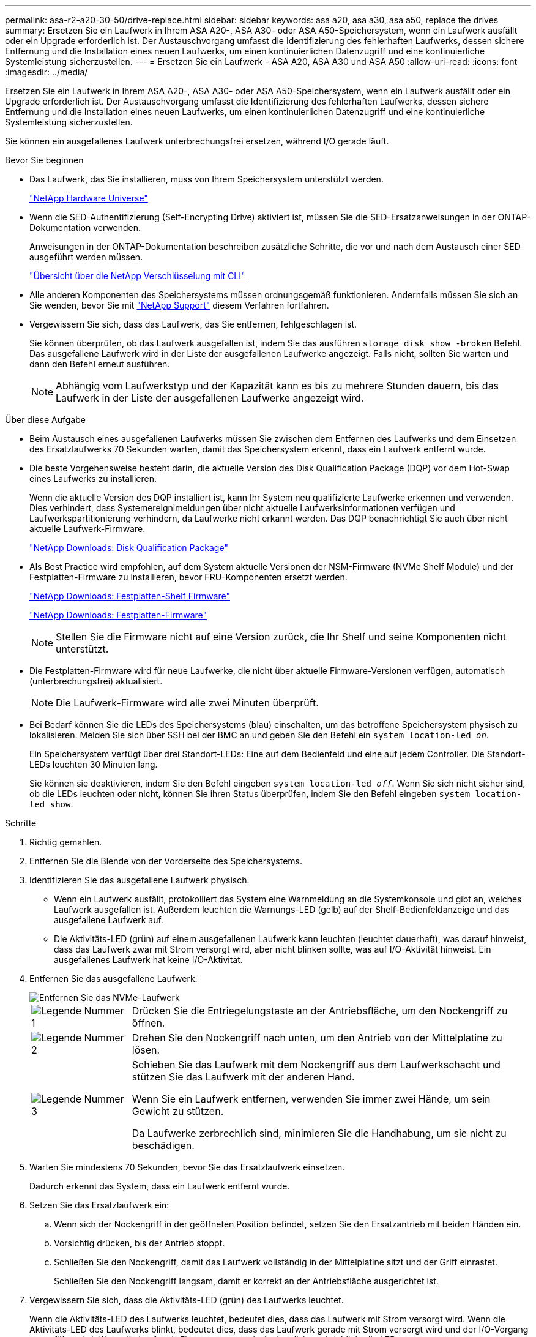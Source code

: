---
permalink: asa-r2-a20-30-50/drive-replace.html 
sidebar: sidebar 
keywords: asa a20, asa a30, asa a50, replace the drives 
summary: Ersetzen Sie ein Laufwerk in Ihrem ASA A20-, ASA A30- oder ASA A50-Speichersystem, wenn ein Laufwerk ausfällt oder ein Upgrade erforderlich ist.  Der Austauschvorgang umfasst die Identifizierung des fehlerhaften Laufwerks, dessen sichere Entfernung und die Installation eines neuen Laufwerks, um einen kontinuierlichen Datenzugriff und eine kontinuierliche Systemleistung sicherzustellen. 
---
= Ersetzen Sie ein Laufwerk - ASA A20, ASA A30 und ASA A50
:allow-uri-read: 
:icons: font
:imagesdir: ../media/


[role="lead"]
Ersetzen Sie ein Laufwerk in Ihrem ASA A20-, ASA A30- oder ASA A50-Speichersystem, wenn ein Laufwerk ausfällt oder ein Upgrade erforderlich ist.  Der Austauschvorgang umfasst die Identifizierung des fehlerhaften Laufwerks, dessen sichere Entfernung und die Installation eines neuen Laufwerks, um einen kontinuierlichen Datenzugriff und eine kontinuierliche Systemleistung sicherzustellen.

Sie können ein ausgefallenes Laufwerk unterbrechungsfrei ersetzen, während I/O gerade läuft.

.Bevor Sie beginnen
* Das Laufwerk, das Sie installieren, muss von Ihrem Speichersystem unterstützt werden.
+
https://hwu.netapp.com["NetApp Hardware Universe"^]

* Wenn die SED-Authentifizierung (Self-Encrypting Drive) aktiviert ist, müssen Sie die SED-Ersatzanweisungen in der ONTAP-Dokumentation verwenden.
+
Anweisungen in der ONTAP-Dokumentation beschreiben zusätzliche Schritte, die vor und nach dem Austausch einer SED ausgeführt werden müssen.

+
https://docs.netapp.com/us-en/ontap/encryption-at-rest/index.html["Übersicht über die NetApp Verschlüsselung mit CLI"^]

* Alle anderen Komponenten des Speichersystems müssen ordnungsgemäß funktionieren. Andernfalls müssen Sie sich an Sie wenden, bevor Sie mit https://mysupport.netapp.com/site/global/dashboard["NetApp Support"] diesem Verfahren fortfahren.
* Vergewissern Sie sich, dass das Laufwerk, das Sie entfernen, fehlgeschlagen ist.
+
Sie können überprüfen, ob das Laufwerk ausgefallen ist, indem Sie das ausführen `storage disk show -broken` Befehl. Das ausgefallene Laufwerk wird in der Liste der ausgefallenen Laufwerke angezeigt. Falls nicht, sollten Sie warten und dann den Befehl erneut ausführen.

+

NOTE: Abhängig vom Laufwerkstyp und der Kapazität kann es bis zu mehrere Stunden dauern, bis das Laufwerk in der Liste der ausgefallenen Laufwerke angezeigt wird.



.Über diese Aufgabe
* Beim Austausch eines ausgefallenen Laufwerks müssen Sie zwischen dem Entfernen des Laufwerks und dem Einsetzen des Ersatzlaufwerks 70 Sekunden warten, damit das Speichersystem erkennt, dass ein Laufwerk entfernt wurde.
* Die beste Vorgehensweise besteht darin, die aktuelle Version des Disk Qualification Package (DQP) vor dem Hot-Swap eines Laufwerks zu installieren.
+
Wenn die aktuelle Version des DQP installiert ist, kann Ihr System neu qualifizierte Laufwerke erkennen und verwenden. Dies verhindert, dass Systemereignimeldungen über nicht aktuelle Laufwerksinformationen verfügen und Laufwerkspartitionierung verhindern, da Laufwerke nicht erkannt werden. Das DQP benachrichtigt Sie auch über nicht aktuelle Laufwerk-Firmware.

+
https://mysupport.netapp.com/site/downloads/firmware/disk-drive-firmware/download/DISKQUAL/ALL/qual_devices.zip["NetApp Downloads: Disk Qualification Package"^]

* Als Best Practice wird empfohlen, auf dem System aktuelle Versionen der NSM-Firmware (NVMe Shelf Module) und der Festplatten-Firmware zu installieren, bevor FRU-Komponenten ersetzt werden.
+
https://mysupport.netapp.com/site/downloads/firmware/disk-shelf-firmware["NetApp Downloads: Festplatten-Shelf Firmware"^]

+
https://mysupport.netapp.com/site/downloads/firmware/disk-drive-firmware["NetApp Downloads: Festplatten-Firmware"^]

+
[NOTE]
====
Stellen Sie die Firmware nicht auf eine Version zurück, die Ihr Shelf und seine Komponenten nicht unterstützt.

====
* Die Festplatten-Firmware wird für neue Laufwerke, die nicht über aktuelle Firmware-Versionen verfügen, automatisch (unterbrechungsfrei) aktualisiert.
+

NOTE: Die Laufwerk-Firmware wird alle zwei Minuten überprüft.

* Bei Bedarf können Sie die LEDs des Speichersystems (blau) einschalten, um das betroffene Speichersystem physisch zu lokalisieren. Melden Sie sich über SSH bei der BMC an und geben Sie den Befehl ein `system location-led _on_`.
+
Ein Speichersystem verfügt über drei Standort-LEDs: Eine auf dem Bedienfeld und eine auf jedem Controller. Die Standort-LEDs leuchten 30 Minuten lang.

+
Sie können sie deaktivieren, indem Sie den Befehl eingeben `system location-led _off_`. Wenn Sie sich nicht sicher sind, ob die LEDs leuchten oder nicht, können Sie ihren Status überprüfen, indem Sie den Befehl eingeben `system location-led show`.



.Schritte
. Richtig gemahlen.
. Entfernen Sie die Blende von der Vorderseite des Speichersystems.
. Identifizieren Sie das ausgefallene Laufwerk physisch.
+
** Wenn ein Laufwerk ausfällt, protokolliert das System eine Warnmeldung an die Systemkonsole und gibt an, welches Laufwerk ausgefallen ist. Außerdem leuchten die Warnungs-LED (gelb) auf der Shelf-Bedienfeldanzeige und das ausgefallene Laufwerk auf.
** Die Aktivitäts-LED (grün) auf einem ausgefallenen Laufwerk kann leuchten (leuchtet dauerhaft), was darauf hinweist, dass das Laufwerk zwar mit Strom versorgt wird, aber nicht blinken sollte, was auf I/O-Aktivität hinweist. Ein ausgefallenes Laufwerk hat keine I/O-Aktivität.


. Entfernen Sie das ausgefallene Laufwerk:
+
image::../media/drw_nvme_drive_replace_ieops-1904.svg[Entfernen Sie das NVMe-Laufwerk]

+
[cols="1,4"]
|===


 a| 
image::../media/icon_round_1.png[Legende Nummer 1]
 a| 
Drücken Sie die Entriegelungstaste an der Antriebsfläche, um den Nockengriff zu öffnen.



 a| 
image::../media/icon_round_2.png[Legende Nummer 2]
 a| 
Drehen Sie den Nockengriff nach unten, um den Antrieb von der Mittelplatine zu lösen.



 a| 
image::../media/icon_round_3.png[Legende Nummer 3]
 a| 
Schieben Sie das Laufwerk mit dem Nockengriff aus dem Laufwerkschacht und stützen Sie das Laufwerk mit der anderen Hand.

Wenn Sie ein Laufwerk entfernen, verwenden Sie immer zwei Hände, um sein Gewicht zu stützen.

Da Laufwerke zerbrechlich sind, minimieren Sie die Handhabung, um sie nicht zu beschädigen.

|===
. Warten Sie mindestens 70 Sekunden, bevor Sie das Ersatzlaufwerk einsetzen.
+
Dadurch erkennt das System, dass ein Laufwerk entfernt wurde.

. Setzen Sie das Ersatzlaufwerk ein:
+
.. Wenn sich der Nockengriff in der geöffneten Position befindet, setzen Sie den Ersatzantrieb mit beiden Händen ein.
.. Vorsichtig drücken, bis der Antrieb stoppt.
.. Schließen Sie den Nockengriff, damit das Laufwerk vollständig in der Mittelplatine sitzt und der Griff einrastet.
+
Schließen Sie den Nockengriff langsam, damit er korrekt an der Antriebsfläche ausgerichtet ist.



. Vergewissern Sie sich, dass die Aktivitäts-LED (grün) des Laufwerks leuchtet.
+
Wenn die Aktivitäts-LED des Laufwerks leuchtet, bedeutet dies, dass das Laufwerk mit Strom versorgt wird. Wenn die Aktivitäts-LED des Laufwerks blinkt, bedeutet dies, dass das Laufwerk gerade mit Strom versorgt wird und der I/O-Vorgang ausgeführt wird. Wenn die Laufwerk-Firmware automatisch aktualisiert wird, blinkt die LED.

. Wenn Sie ein anderes Laufwerk austauschen, wiederholen Sie die Schritte 3 bis 7.
. Setzen Sie die Blende auf der Vorderseite des Speichersystems wieder ein.
. Senden Sie das fehlerhafte Teil wie in den dem Kit beiliegenden RMA-Anweisungen beschrieben an NetApp zurück.
+
Kontaktieren Sie den technischen Support https://mysupport.netapp.com/site/global/dashboard["NetApp Support"] wenn Sie die RMA-Nummer oder zusätzliche Hilfe beim Austauschverfahren benötigen.


